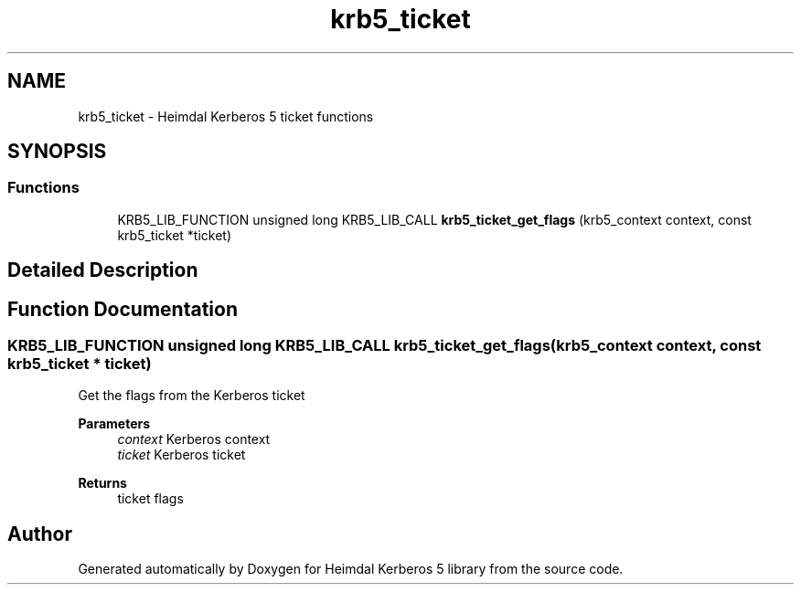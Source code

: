 .TH "krb5_ticket" 3 "Tue Nov 15 2022" "Version 7.8.0" "Heimdal Kerberos 5 library" \" -*- nroff -*-
.ad l
.nh
.SH NAME
krb5_ticket \- Heimdal Kerberos 5 ticket functions
.SH SYNOPSIS
.br
.PP
.SS "Functions"

.in +1c
.ti -1c
.RI "KRB5_LIB_FUNCTION unsigned long KRB5_LIB_CALL \fBkrb5_ticket_get_flags\fP (krb5_context context, const krb5_ticket *ticket)"
.br
.in -1c
.SH "Detailed Description"
.PP 

.SH "Function Documentation"
.PP 
.SS "KRB5_LIB_FUNCTION unsigned long KRB5_LIB_CALL krb5_ticket_get_flags (krb5_context context, const krb5_ticket * ticket)"
Get the flags from the Kerberos ticket
.PP
\fBParameters\fP
.RS 4
\fIcontext\fP Kerberos context 
.br
\fIticket\fP Kerberos ticket
.RE
.PP
\fBReturns\fP
.RS 4
ticket flags 
.RE
.PP

.SH "Author"
.PP 
Generated automatically by Doxygen for Heimdal Kerberos 5 library from the source code\&.
